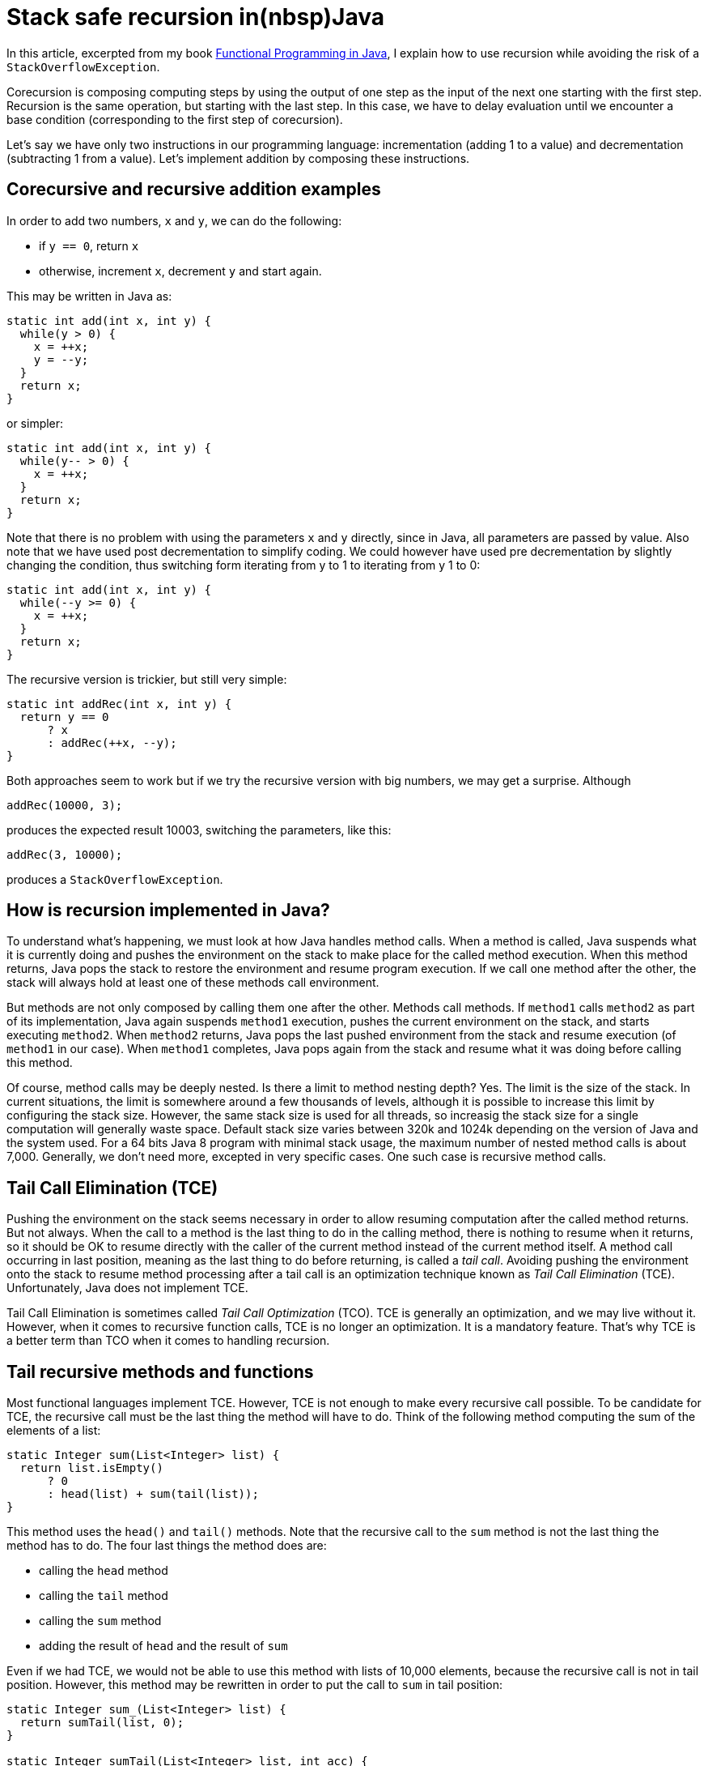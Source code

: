 = Stack safe recursion in(nbsp)Java
:published_at: 2014-12-03

In this article, excerpted from my book https://manning.com/books/functional-programming-in-java[Functional Programming in Java], I explain how to use recursion while avoiding the risk of a `StackOverflowException`.

Corecursion is composing computing steps by using the output of one step as the input of the next one starting with the first step. Recursion is the same operation, but starting with the last step. In this case, we have to delay evaluation until we encounter a base condition (corresponding to the first step of corecursion).

Let's say we have only two instructions in our programming language: incrementation (adding 1 to a value) and decrementation (subtracting 1 from a value). Let's implement addition by composing these instructions.

== Corecursive and recursive addition examples

In order to add two numbers, `x` and `y`, we can do the following:

 *	if `y == 0`, return `x`

 *	otherwise, increment `x`, decrement `y` and start again.

This may be written in Java as:

[source,java]
----
static int add(int x, int y) {
  while(y > 0) {
    x = ++x;
    y = --y;
  }
  return x;
}
----

or simpler:

[source,java]
----
static int add(int x, int y) {
  while(y-- > 0) {
    x = ++x;
  }
  return x;
}

----

Note that there is no problem with using the parameters `x` and `y` directly, since in Java, all parameters are passed by value. Also note that we have used post decrementation to simplify coding. We could however have used pre decrementation by slightly changing the condition, thus switching form iterating from y to 1 to iterating from y 1 to 0:

[source,java]
----
static int add(int x, int y) {
  while(--y >= 0) {
    x = ++x;
  }
  return x;
}
----

The recursive version is trickier, but still very simple:

[source,java]
----
static int addRec(int x, int y) {
  return y == 0
      ? x
      : addRec(++x, --y);
}
----

Both approaches seem to work but if we try the recursive version with big numbers, we may get a surprise. Although

[source,java]
----
addRec(10000, 3);
----

produces the expected result 10003, switching the parameters, like this:

[source,java]
----
addRec(3, 10000);
----

produces a `StackOverflowException`.

== How is recursion implemented in Java?

To understand what’s happening, we must look at how Java handles method calls. When a method is called, Java suspends what it is currently doing and pushes the environment on the stack to make place for the called method execution. When this method returns, Java pops the stack to restore the environment and resume program execution. If we call one method after the other, the stack will always hold at least one of these methods call environment.

But methods are not only composed by calling them one after the other. Methods call methods. If `method1` calls `method2` as part of its implementation, Java again suspends `method1` execution, pushes the current environment on the stack, and starts executing `method2`. When `method2` returns, Java pops the last pushed environment from the stack and resume execution (of `method1` in our case). When `method1` completes, Java pops again from the stack and resume what it was doing before calling this method.

Of course, method calls may be deeply nested. Is there a limit to method nesting depth? Yes. The limit is the size of the stack. In current situations, the limit is somewhere around a few thousands of levels, although it is possible to increase this limit by configuring the stack size. However, the same stack size is used for all threads, so increasig the stack size for a single computation will generally waste space. Default stack size varies between 320k and 1024k depending on the version of Java and the system used. For a 64 bits Java 8 program with minimal stack usage, the maximum number of nested method calls is about 7,000. Generally, we don't need more, excepted in very specific cases. One such case is recursive method calls.

== Tail Call Elimination (TCE)

Pushing the environment on the stack seems necessary in order to allow resuming computation after the called method returns. But not always. When the call to a method is the last thing to do in the calling method, there is nothing to resume when it returns, so it should be OK to resume directly with the caller of the current method instead of the current method itself. A method call occurring in last position, meaning as the last thing to do before returning, is called a _tail call_. Avoiding pushing the environment onto the stack to resume method processing after a tail call is an optimization technique known as _Tail Call Elimination_ (TCE). Unfortunately, Java does not implement TCE.

Tail Call Elimination is sometimes called _Tail Call Optimization_ (TCO). TCE is generally an optimization, and we may live without it. However, when it comes to recursive function calls, TCE is no longer an optimization. It is a mandatory feature. That's why TCE is a better term than TCO when it comes to handling recursion.

== Tail recursive methods and functions

Most functional languages implement TCE. However, TCE is not enough to make every recursive call possible. To be candidate for TCE, the recursive call must be the last thing the method will have to do. Think of the following method computing the sum of the elements of a list:

[source,java]
----
static Integer sum(List<Integer> list) {
  return list.isEmpty()
      ? 0
      : head(list) + sum(tail(list));
}
----

This method uses the `head()` and `tail()` methods. Note that the recursive call to the `sum` method is not the last thing the method has to do. The four last things the method does are:

 *	calling the `head` method

 *	calling the `tail` method

 *	calling the `sum` method

 *	adding the result of `head` and the result of `sum`

Even if we had TCE, we would not be able to use this method with lists of 10,000 elements, because the recursive call is not in tail position. However, this method may be rewritten in order to put the call to `sum` in tail position:

[source,java]
----
static Integer sum_(List<Integer> list) {
  return sumTail(list, 0);
}

static Integer sumTail(List<Integer> list, int acc) {
  return list.isEmpty()
      ? acc
      : sumTail(tail(list), acc + head(list));
}
----

Now, the `sumTail` method is tail recursive and can be optimized through TCE.

== Abstracting recursion

So far, so good, but why bother with all this since Java does not implement TCE? Well, Java does not implement it, but we can do without it. All we need to do is:

 *	Representing unevaluated method calls

 *	Storing them in a stack-like structure until we encounter a terminal condition

 *	Evaluating the calls in LIFO order

Most examples of recursive methods use the _Factorial_ function as an example. The others use the _Fibonacci_ series example. To start our study, we will use the much simpler recursive addition method.

Recursive and corecursive functions are both functions where _f(n)_ is a composition of _f(n 1)_, _f(n 2)_, _f(n 3)_ and so on until a terminal condition is encountered (generally _f(0)_ or _f(1)_). Remember that in traditional programming, composing generally means composing results of evaluations. This means that composing function _f(a)_ and _g(a)_ consists in evaluating _g(a)_ then using the result as the input to _f_. It does not have to be done that way. You could develop a `compose` method to compose functions, and a `higherCompose` function to do the same thing. Neither of this methods or this function would evaluate the composed functions. They would only produce another function that could be applied later.

Recursion and corecursion are similar, although with a difference. We create a list of function calls instead of a list of functions. With corecursion, each step is terminal, so it may be evaluated in order to get the result and use it as input for the next step. With recursion, we start from the other end. So we have to put non evaluated calls in the list until we find a terminal condition, from which we can process the list in reverse order. In other words, we stack the steps (without evaluating them) until the last one is found, and then we process the stack in reverse order (last in first out), evaluating each step and using the result as the input for the next (in fact the previous) one.

The problem we have is that Java uses the thread stack for this, and its capacity is very limited. Typically, the stack will overflow after between 6,000 and 7,000 steps.

What we have to do is to create a function or a method returning a non evaluated step. To represent a step in the calculation, we will use an abstract class called `TailCall` (since we want to represent a call to a method that appears in tail position).

This `TailCall` abstract class will have two sub classes: one will represent an intermediate call, when the processing of one step is suspended to call the new method for evaluating the next step. This will be represented by a class named `Suspend`. It will be instantiated with a `Supplier<TailCall>>`, which will represent the next recursive call. This way, instead of putting all `TailCalls instances in a list, we will construct a linked list by linking each `TailCall` with the next. The benefit of this approach is that such a linked list is in fact a stack, offering constant time insertion as well as constant time access to the last inserted element, which is optimal for a LIFO structure.

The second implementation will represent the last call, which is suppose to return the result. So we will call it `Return`. It will not hold a link to the next `TailCall`, since there is nothing next, but it will hold the result. Here is what we get:

[source,java]
----
import java.util.function.Supplier;

public abstract class TailCall<T> {

  public static class Return<T> extends TailCall<T> {

    private final T t;

    public Return(T t) {
      this.t = t;
    }
  }

  public static class Suspend<T> extends TailCall<T> {

    private final Supplier<TailCall<T>> resume;

    private Suspend(Supplier<TailCall<T>> resume) {
      this.resume = resume;
    }
  }
}
----

To handle these classes, we will need some methods: one to return the result, one to return the next call, and one helper method to determine if a `TailCall` is a `Suspend` or a `Return`. We could avoid this last method, but we would have to use `instanceof` to do the job, which is ugly. The three methods will be:

[source,java]
----
public abstract TailCall<T> resume();

public abstract T eval();

public abstract boolean isSuspend();
----

The `resume` method will have no implementation in `Return` and will just throw a `RuntimeException`. The user of our API should not be in a situation to call this method, so if it is eventually called, it will be a bug and we will stop the application. In the `Suspend` class, it will return the next `TailCall`.

The eval method will return the result stored in the `Return` class. In our first version, it will throw a `RuntimeException` if called on the `Suspend` class.

The `isSuspend` method will simply return `true` in `Suspend` and `false` in `Return`. Listing 1 shows this first version.

[source,java]
.Listing 1 The `TailCall` abstract class and its two sub classes
----
import java.util.function.Supplier;

public abstract class TailCall<T> {

  public abstract TailCall<T> resume();

  public abstract T eval();

  public abstract boolean isSuspend();

  public static class Return<T> extends TailCall<T> {

    private final T t;

    public Return(T t) {
      this.t = t;
    }

    @Override
    public T eval() {
      return t;
    }

    @Override
    public boolean isSuspend() {
      return false;
    }

    @Override
    public TailCall<T> resume() {
      throw new IllegalStateException("Return has no resume");
    }
  }

  public static class Suspend<T> extends TailCall<T> {

    private final Supplier<TailCall<T>> resume;

    public Suspend(Supplier<TailCall<T>> resume) {
      this.resume = resume;
    }

    @Override
    public T eval() {
      throw new IllegalStateException("Suspend has no value");
    }

    @Override
    public boolean isSuspend() {
      return true;
    }

    @Override
    public TailCall<T> resume() {
      return resume.get();
    }
  }
}
----

Now, to make our recursive method add to work with any number of steps (within the limits of available memory size!), we have little changes to make. Starting with our original method:

[source,java]
----
static int add(int x, int y) {
  return y == 0
      ? x
      : add(++x, --y)  ;
}
----

We just have to make the modifications shown in listing 2.

[source,java]
.Listing 2 The modified recursive method
----
static TailCall<Integer> add(int x, int y) {  // <1>
  return y == 0
      ? new TailCall.Return<>(x)   // <2>
      : new TailCall.Suspend<>(() -> add(x + 1, y – 1));  // <3>
}
----
<1> Method now return a `TailCall`
<2> In terminal condition, a `Return` is returned
<3> In non terminal condition, a `Suspend` is returned

Our method now returns a `TailCall<Integer>` instead of an `int` (<1>). This return value may be a `Return<Integer>` (<2>) if we have reached terminal condition, or a `Suspend<Integer>` (<3>) if we have not yet. The `Return` is instantiated with the result of the computation (which is `x`, since `y` is 0) and the `Suspend` is instantiated with a `Supplier<TailCall<Integer>>`, which is the next step of the computation in terms of execution sequence, or the previous in terms of calling sequence. It is very important to understand that the Return corresponds to the last step in terms of method call, but to the first step in terms of evaluation. Also note that we have slightly changed the evaluation, replacing `++x` and `--y` by `x + 1` and `y – 1`. This was necessary because we are using a closure, which works only if closed over variables are effectively final. This is cheating, but not so much. We could have created and called two methods `dec` and `inc` using the original operators.

What this method returns is a chain of `TailCall` instances, all being `Suspend` instances except the last one, which is a `Return`.

So far so good, but obviously, this method is not a drop in replacement for the original one. Not a big deal! The original method was used as:

[source,java]
----
System.out.println(add(x, y))
----

We can use our new method like this:

[source,java]
----
TailCall<Integer> tailCall = add(3, 100000000);
while(tailCall .isSuspend()) {
  tailCall = tailCall.resume();
}
System.out.println(tailCall.eval());
----


Doesn't it look nice? Well if you feel somewhat frustrated, I can understand. You thought we would just use a new method in place of the old one, in a transparent manner. We seem to be far from this. But we can make things much better with little efforts.

== Drop in replacement for stack base recursive methods

In the beginning of the previous section, we said that the user of our recursive API would have no opportunity to mess with the `TailCall` instances by calling resume on a `Return` or eval on a `Suspend`. This is easy to achieve by putting the evaluation code in the eval method of the `Suspend` class:

[source,java]
----
public static class Suspend<T> extends TailCall<T> {

  ...

  @Override
  public T eval() {
    TailCall<T> tailRec = this;
    while(tailRec.isSuspend()) {
      tailRec = tailRec.resume();
    }
    return tailRec.eval();
  }
----


Now we may get the result of the recursive call in a much simpler and safer way:

[source,java]
----
add(3, 100000000).eval()
----

But this is not yet what we want. We want to get rid of this call to the `eval` method. This can be done with a helper method:

[source,java]
----
import static com.fpinjava.excerpt.TailCall.ret;
import static com.fpinjava.excerpt.TailCall.sus;

. . .

public static int add(int x, int y) {
  return addRec(x, y).eval();
}

private static TailCall<Integer> addRec(int x, int y) {
  return y == 0
      ? ret(x)
      : sus(() -> addRec(x + 1, y - 1));
}
----

Now we can call the `add` method exactly as the original one. Note that we have made our recursive API easier to use by providing static factory methods to instantiate `Return` and `Suspend`:

[source,java]
----
public static <T> Return<T> ret(T t) {
  return new Return<>(t);
}

public static <T> Suspend<T> sus(Supplier<TailCall<T>> s) {
  return new Suspend<>(s);
}
----

Listing 3 shows the complete `TailCall` class. We have added a private no arg constructor in order to prevent extension by other classes.

[source,java]
.Listing 3 The complete `TailCall` class
----
package com.fpinjava.excerpt;

import java.util.function.Supplier;

public abstract class TailCall<T> {

  public abstract TailCall<T> resume();

  public abstract T eval();

  public abstract boolean isSuspend();

  private TailCall() {}

  public static class Return<T> extends TailCall<T> {

    private final T t;

    private Return(T t) {
      this.t = t;
    }

    @Override
    public T eval() {
      return t;
    }

    @Override
    public boolean isSuspend() {
      return false;
    }

    @Override
    public TailCall<T> resume() {
      throw new IllegalStateException("Return has no resume");
    }
  }

public static class Suspend<T> extends TailCall<T> {

  private final Supplier<TailCall<T>> resume;

  private Suspend(Supplier<TailCall<T>> resume) {
    this.resume = resume;
  }

  @Override
  public T eval() {
    TailCall<T> tailRec = this;
    while(tailRec.isSuspend()) {
      tailRec = tailRec.resume();
    }
    return tailRec.eval();
  }

    @Override
    public boolean isSuspend() {
      return true;
    }

    @Override
    public TailCall<T> resume() {
      return resume.get();
    }
  }

  public static <T> Return<T> ret(T t) {
    return new Return<>(t);
  }

  public static <T> Suspend<T> sus(Supplier<TailCall<T>> s) {
    return new Suspend<>(s);
  }
}
----

Now that you have a stack-safe tail recursive method, can you do the same thing with a function? In my book, https://manning.com/books/functional-programming-in-java[Functional Programming in Java], I talk about how to do that.
